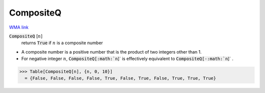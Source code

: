 CompositeQ
==========

`WMA link <https://reference.wolfram.com/language/ref/CompositeQ.html>`_


:code:`CompositeQ` [:math:`n`]
    returns :code:`True`  if :math:`n` is a composite number







- A composite number is a positive number that is the product of two           integers other than 1.

- For negative integer :math:`n`, :code:`CompositeQ[:math:`n`]`  is effectively equivalent           to :code:`CompositeQ[-:math:`n`]` .




>>> Table[CompositeQ[n], {n, 0, 10}]
  = {False, False, False, False, True, False, True, False, True, True, True}
